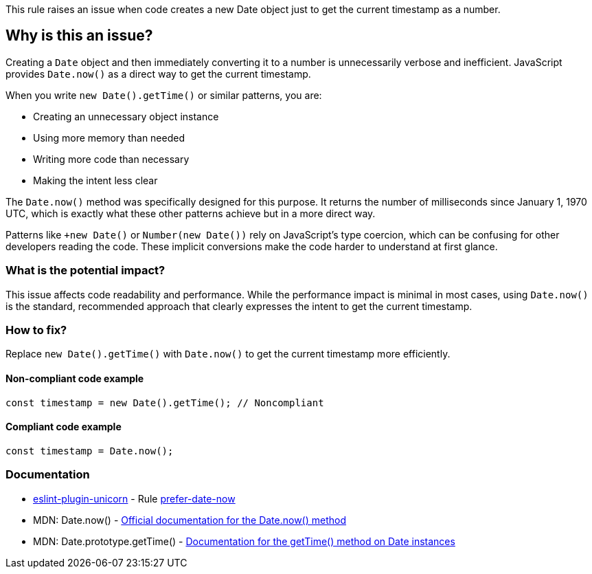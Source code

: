 This rule raises an issue when code creates a new Date object just to get the current timestamp as a number.

== Why is this an issue?

Creating a `Date` object and then immediately converting it to a number is unnecessarily verbose and inefficient. JavaScript provides `Date.now()` as a direct way to get the current timestamp.

When you write `new Date().getTime()` or similar patterns, you are:

* Creating an unnecessary object instance
* Using more memory than needed
* Writing more code than necessary
* Making the intent less clear

The `Date.now()` method was specifically designed for this purpose. It returns the number of milliseconds since January 1, 1970 UTC, which is exactly what these other patterns achieve but in a more direct way.

Patterns like `+new Date()` or `Number(new Date())` rely on JavaScript's type coercion, which can be confusing for other developers reading the code. These implicit conversions make the code harder to understand at first glance.

=== What is the potential impact?

This issue affects code readability and performance. While the performance impact is minimal in most cases, using `Date.now()` is the standard, recommended approach that clearly expresses the intent to get the current timestamp.

=== How to fix?


Replace `new Date().getTime()` with `Date.now()` to get the current timestamp more efficiently.

==== Non-compliant code example

[source,javascript,diff-id=1,diff-type=noncompliant]
----
const timestamp = new Date().getTime(); // Noncompliant
----

==== Compliant code example

[source,javascript,diff-id=1,diff-type=compliant]
----
const timestamp = Date.now();
----

=== Documentation

* https://github.com/sindresorhus/eslint-plugin-unicorn#readme[eslint-plugin-unicorn] - Rule https://github.com/sindresorhus/eslint-plugin-unicorn/blob/HEAD/docs/rules/prefer-date-now.md[prefer-date-now]
 * MDN: Date.now() - https://developer.mozilla.org/en-US/docs/Web/JavaScript/Reference/Global_Objects/Date/now[Official documentation for the Date.now() method]
 * MDN: Date.prototype.getTime() - https://developer.mozilla.org/en-US/docs/Web/JavaScript/Reference/Global_Objects/Date/getTime[Documentation for the getTime() method on Date instances]

